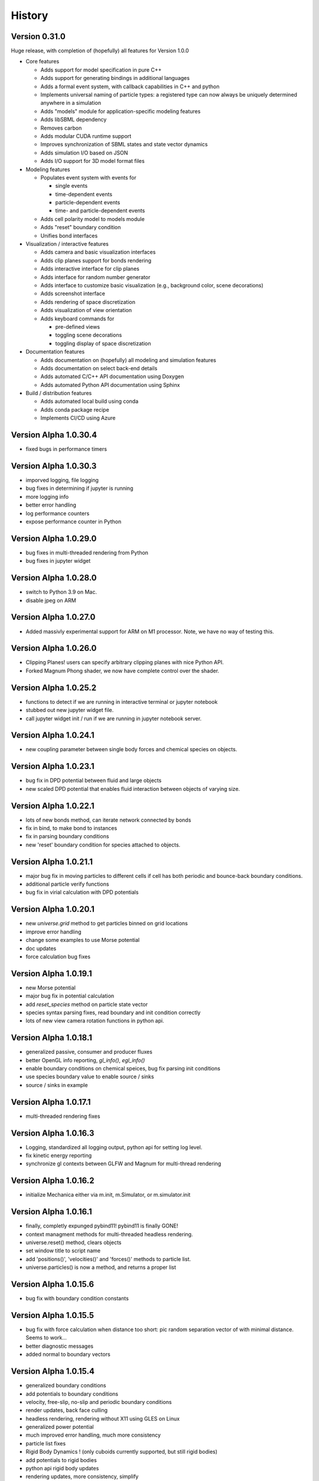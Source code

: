 .. _history:

History
========

Version 0.31.0
--------------
Huge release, with completion of (hopefully) all features for Version 1.0.0

* Core features

  * Adds support for model specification in pure C++
  * Adds support for generating bindings in additional languages
  * Adds a formal event system, with callback capabilities in C++ and python
  * Implements universal naming of particle types: a registered type can now always be uniquely determined anywhere in a simulation
  * Adds "models" module for application-specific modeling features
  * Adds libSBML dependency
  * Removes carbon
  * Adds modular CUDA runtime support
  * Improves synchronization of SBML states and state vector dynamics
  * Adds simulation I/O based on JSON
  * Adds I/O support for 3D model format files
* Modeling features

  * Populates event system with events for

    * single events
    * time-dependent events
    * particle-dependent events
    * time- and particle-dependent events
  * Adds cell polarity model to models module
  * Adds "reset" boundary condition
  * Unifies bond interfaces
* Visualization / interactive features

  * Adds camera and basic visualization interfaces
  * Adds clip planes support for bonds rendering
  * Adds interactive interface for clip planes
  * Adds interface for random number generator
  * Adds interface to customize basic visualization (e.g., background color, scene decorations)
  * Adds screenshot interface
  * Adds rendering of space discretization
  * Adds visualization of view orientation
  * Adds keyboard commands for

    * pre-defined views
    * toggling scene decorations
    * toggling display of space discretization
* Documentation features

  * Adds documentation on (hopefully) all modeling and simulation features
  * Adds documentation on select back-end details
  * Adds automated C/C++ API documentation using Doxygen
  * Adds automated Python API documentation using Sphinx
* Build / distribution features

  * Adds automated local build using conda
  * Adds conda package recipe
  * Implements CI/CD using Azure

Version Alpha 1.0.30.4
----------------------
* fixed bugs in performance timers

Version Alpha 1.0.30.3
----------------------
* imporved logging, file logging
* bug fixes in determining if jupyter is running
* more logging info
* better error handling
* log performance counters
* expose performance counter in Python

Version Alpha 1.0.29.0
----------------------
* bug fixes in multi-threaded rendering from Python
* bug fixes in jupyter widget

Version Alpha 1.0.28.0
----------------------
* switch to Python 3.9 on Mac.
* disable jpeg on ARM

Version Alpha 1.0.27.0
----------------------
* Added massivly experimental support for ARM on M1 processor. Note, we have no
  way of testing this.

Version Alpha 1.0.26.0
----------------------
* Clipping Planes! users can specify arbitrary clipping planes with nice Python API.
* Forked Magnum Phong shader, we now have complete control over the shader.

Version Alpha 1.0.25.2
----------------------
* functions to detect if we are running in interactive terminal or
  jupyter notebook
* stubbed out new jupyter widget file.
* call jupyter widget init / run if we are running in jupyter notebook server.

Version Alpha 1.0.24.1
----------------------
* new coupling parameter between single body forces and chemical species on
  objects.

Version Alpha 1.0.23.1
----------------------
* bug fix in DPD potential between fluid and large objects
* new scaled DPD potential that enables fluid interaction between objects of
  varying size.

Version Alpha 1.0.22.1
----------------------
* lots of new bonds method, can iterate network connected by bonds
* fix in bind, to make bond to instances
* fix in parsing boundary conditions
* new 'reset' boundary condition for species attached to objects.

Version Alpha 1.0.21.1
----------------------
* major bug fix in moving particles to different cells if cell has both periodic
  and bounce-back boundary conditions.
* additional particle verify functions
* bug fix in virial calculation with DPD potentials

Version Alpha 1.0.20.1
----------------------
* new `universe.grid` method to get particles binned on grid locations
* improve error handling
* change some examples to use Morse potential
* doc updates
* force calculation bug fixes

Version Alpha 1.0.19.1
----------------------
* new Morse potential
* major bug fix in potential calculation
* add `reset_species` method on particle state vector
* species syntax parsing fixes, read boundary and init condition correctly
* lots of new view camera rotation functions in python api.

Version Alpha 1.0.18.1
----------------------
* generalized passive, consumer and producer fluxes
* better OpenGL info reporting, `gl_info()`, `egl_info()`
* enable boundary conditions on chemical speices, bug fix parsing init
  conditions
* use species boundary value to enable source / sinks
* source / sinks in example

Version Alpha 1.0.17.1
----------------------
* multi-threaded rendering fixes

Version Alpha 1.0.16.3
----------------------
* Logging, standardized all logging output, python api for setting log level.
* fix kinetic energy reporting
* synchronize gl contexts between GLFW and Magnum for multi-thread rendering

Version Alpha 1.0.16.2
----------------------
* initialize Mechanica either via m.init, m.Simulator, or m.simulator.init

Version Alpha 1.0.16.1
----------------------
* finally, completly expunged pybind11! pybind11 is finally GONE!
* context managment methods for multi-threaded headless rendering.
* universe.reset() method, clears objects
* set window title to script name
* add 'positions()', 'velocities()' and 'forces()' methods to particle list.
* universe.particles() is now a method, and returns a proper list

Version Alpha 1.0.15.6
----------------------
* bug fix with boundary condition constants

Version Alpha 1.0.15.5
----------------------
* bug fix with force calculation when distance too short: pic random separation
  vector of with minimal distance. Seems to work...
* better diagnostic messages
* added normal to boundary vectors

Version Alpha 1.0.15.4
----------------------
* generalized boundary conditions
* add potentials to boundary conditions
* velocity, free-slip, no-slip and periodic boundary conditions
* render updates, back face culling
* headless rendering, rendering without X11 using GLES on Linux
* generalized power potential
* much improved error handling, much more consistency
* particle list fixes
* Rigid Body Dynamics ! (only cuboids currently supported, but still rigid bodies)
* add potentials to rigid bodies
* python api rigid body updates
* rendering updates, more consistency, simplify
* rigid body particle interactions
* friction force
* more expunging pybind, soon, soon we will be rid of pybind.
* bond dissociation_energy (break strength)
* lattice initializer
* add bonds to lattice initliazer
* performance logging
* updates to dissapative particle dynamics forces
* enable adding DPD force to boundaries.
* generlized single body force (external force)
* fluid dynamics examples
* visco-elastic materials, with bond breaking
* single-body time-dependent force definitions in python

Version Alpha 1.0.15.2
----------------------
* initial dissapative particle dynamics
* doc constant force, dpd

Version Alpha 1.0.15.1
----------------------


Version Alpha 0.0.14.1
----------------------
* added convenience methods to get spherical and cartesian coords from lists
* updated example models
* update docs
* added plot function in examples to plot polar angle velocity.
* code cleanup

Version Alpha 0.0.14
--------------------
* All new FLUX / DIFFUSION / TRANSPORT, We've not got
  Transport-Dissipative-Dynamics working!!!
* secrete methods on particle to perform atomic secrete
* bug fixes in neighbor list, make sure neighbor don't contain the particle
* bug fixes in harmonic potential
* new overlapped sphere potential
* new potential plotting method, lots of nice improvements
* new examples
* update become to copy over species values
* lattice initializers
* add decay to flux
* detect hardware concurrency
* bug fix in Windows release-mode CPUID crash
* multi-threaded integration
* all new C++ thread pool, working on getting rid of OpenMP / pthreads
* event system bug fixes
* documentation updates



Version Alpha 0.0.13
--------------------
* preliminary SBML species per object support
* SBML parsing, create state vector per object
* cpuinfo to determine instruction set support
* neighbor list bug fixes
* improve and simplify events
* on_keypress event
* colormap support per SBML species

Version Alpha 0.0.12
--------------------
* free-slip boundary conditions
* rendering updates
* energy minimizer in initial condition generator
* updates to init condition code
* initial vertex model support


Version Alpha 0.0.11
--------------------
* new linear potential
* triagulated surface mesh generation for spheres, triangulate sphere
  surfaces with particles and bonds, returns the set.
* banded spherical mesh generation
* bug fixes in making particle list from python list
* points works with spherical geometry
* internal refactoring and updates
* Dynamic Bonds! can dynamically create and destory bonds
* lots of changes to deal with variable bond numbers
* rendering updates for dyanmic bonds
* particle init refactor
* added metrics (pressure, center of mass, etc...) to particle lists
* add properties and methods to Python bond API
* bond energy calcs avail in python
* bond_str and repr
* automatically delete delete bond if particle is deleted


Version Alpha 0.0.10-dev1
-------------------------
* bug fixes in bond pairwise search
* improved particle `__repr__`, `__str__`
* new `style` visible attribute to style to toggle visibility on any
  rendered object
* make show() work in command line mode
* internal changes for more consistent use of handles vs direct pointers
* `bind_pairwise` to search a particle list for pairs, and bind them with a
  bond.
* new `points` and `random_points` to generate position distributions
* spherical plot updates
* new `distance` method on particles
* implmement `become`  -- now allow dynamic type change
* big fixes in simulation start right away instead of wait for event
* basic bond rendering (still lines, will upgrade to cylinders in future
* render large particles with higher resolution
* new particle list composite structure, all particles returned
  to python in this new list type. fast low overhead list.
* major performance improvment, large object cutoff optimization
* numpy array conversion bug fix
* neighbor list for particles in range
* enumerate all particles of type with 'items()'
* new c++ <-> python type conversions, getting rid of pybind.
* better error handling, check space cells are compatible with periodic boundary
  conditions.
* add `start`, `stop`, `show`, etc. methods to top-level as convenience.
* fix ipython interaction with `show`, default is universe not running when showing
* enable single stepping and visualization with ipython
* enable start and stop with keyboard space bar.
* pressure tensor calculations, add to different objects.
* new `Universe.center` property
* better error handling in `Universe.bind`
* clean up of importing numpy
* expose periodic boundary conditions to python.
* periodic on individual axis.
* new metrics calculations, including center of mass, radius of gyration,
  centroid, moment of inertia
* new spherical coords method
* frozen particles
* add harmonic term to generalized Lennard-Jones 'glj' potential

Version Alpha 0.0.9-dev4
------------------------
* tweaks in example models
* more options (periodic, max distance) in simulator ctor
* add flags to potentials
* persistence time in random force
* frozen option for particles
* make glj also have harmonic potential
* in force eval, if distance is less than min, set eval force to value at min position.
* accept bound python methods for events

Version Alpha 0.0.9
-------------------
* all new cluster dynamics to create sub-cellular element models
* cluster splitting
* splitting via cleavage plane
* splitting via cleavage axis
* other splitting options
* new potential system to deal with cluster and non-cluster interactions
* revamped generalized Lennard-Jones (glj) potential
* new 'shifted' potential takes into account particle radius
* updated potential plotting
* more examples
* fixed major integrator bug

Version Alpha 0.0.8
-------------------
* explicit Bond and Angle objects
* new example apps
* new square well potential to model constrained particles
* bug fixes in potential
* thread count in Simulator init


Version Alpha 0.0.7
-------------------
* lots of changes related to running in Spyder.
* force windows of background process to forground
* detect if running in IPython connsole -- use different message loop
* fix re-entrancy bugs in ipython message loop.
* Spyder on Windows tested.

Version Alpha 0.0.6
-------------------
* lots of changes to simulation running / showing windows / closing windows, etc..
* documentation updates

Version Alpha 0.0.5 Dev 1
-------------------------

* Add documentation to event handlers, and example programs
* fix bugs in creating event events
* add version info to build system and make available as API.


Version Alpha 0.0.4 Dev 1
-------------------------
* All new particle rendering based on instanced meshes. Rendering quality is
  dramatically improved. Now in a position to do all sorts of discrete elements
  like ellipsoids, bonds, rigid particles, etc...
* Implement NOMStyle objects. This is essentially the CSS model, but for 3D
  applications. Each object has a 'style' property that's a collection of all
  sorts of style attributes. The renderer looks at the current object, and chain
  of parent objects to find style attributes. Basically the CSS approach.
* More demo applications.
* Memory bugs resolved.

Version Alpha 0.0.3 Dev 1
-------------------------
* Windows Build!
* lots of portability updates
* some memleak fixes

Version Alpha 0.0.2 Dev 5
-------------------------

* lots of new documentation
* reorganize utility stuff to utily file
* add performance timing info to particle engine
* add examples (multi-size particles, random force, epiboly,
  events with creation, destruction, mitosis, ...)
* new dynamics options, include both Newtonian (Velocity-Verlet) and
  over-damped.
* new defaults to set space cell size, better threading
* New explicit bond object
* add creation time / age to particle
* particle fission (mitosis) method (simple)
* clean up potential flags
* harmonic potential
* new reactive potential to trigger (partial implementation)
* random points function to create points for geometric regions
* prime number generator
* Fixed major bug in cell pair force calculation (was in wrong direction)
* major bug fix in not making sure potential distance does not go past end of
  interpolation segments.
* new random force
* new soft-sphere interaction potential
* add radius to particle type def
* update renderer to draw different sized particles
* add number of space cells to simulator constructor
* configurable dynamics (Newtonian, Over-damped), more to come
  particle delete functionality, and fix particle events
* examples bind events to destroy, creation and mitosis methods
* new event model

Version Alpha 0.0.1 Dev 3
-------------------------

* Refactoring of Particle python meta-types, simpler and cleaner
* Upgrade to GLFW 3.3
* New single body generalized force system
* Berendsen thermostat as first example single body generalized forces
* Per-type thermostat
* Arc-ball user interaction
* Simplify and eliminate redundancy between C++ and Python apps.


Version Alpha 0.0.1 Dev 2
-------------------------
* First public release
